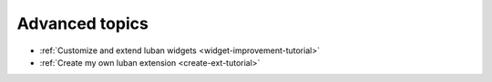 .. _advanced-topics:

Advanced topics
===============

* :ref:`Customize and extend luban widgets <widget-improvement-tutorial>`
* :ref:`Create my own luban extension <create-ext-tutorial>`

